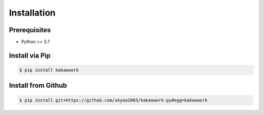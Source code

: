 Installation
============

Prerequisites
-------------

* Python >= 3.7

Install via Pip
---------------

.. code-block:: sh

    $ pip install kakaowork

Install from Github
------------------------

.. code-block:: sh

  $ pip install git+https://github.com/skyoo2003/kakaowork-py#egg=kakaowork
